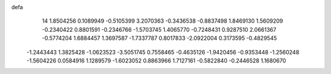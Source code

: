 defa
   14
   1.8504256   0.1089949  -0.5105399   3.2070363  -0.3436538  -0.8837498
   1.8469130   1.5609209  -0.2340422   0.8801591  -0.2346766  -1.5703745
   1.4065770  -0.7248431   0.9287510   2.0661367  -0.5774204   1.6884457
   1.3697587  -1.7337787   0.8017833  -2.0922004   0.3173595  -0.4829545
  -1.2443443   1.3825428  -1.0623523  -3.5051745   0.7558465  -0.4635126
  -1.9420456  -0.9353448  -1.2560248  -1.5604226   0.0584916   1.1289579
  -1.6023052   0.8863966   1.7127161  -0.5822840  -0.2446528   1.1680670
